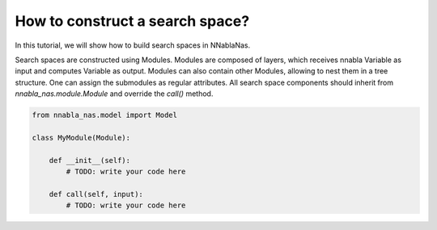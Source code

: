 How to construct a search space?
--------------------------------

In this tutorial, we will show how to build search spaces in NNablaNas.


Search spaces are constructed using Modules. Modules are composed of layers, which receives nnabla Variable as input and computes Variable as output. Modules can also contain other Modules, allowing to nest them in a tree structure. One can assign the submodules as regular attributes. All search space components should inherit from `nnabla_nas.module.Module` and override the `call()` method.

.. code:: python

    from nnabla_nas.model import Model

    class MyModule(Module):

        def __init__(self):
            # TODO: write your code here

        def call(self, input):
            # TODO: write your code here